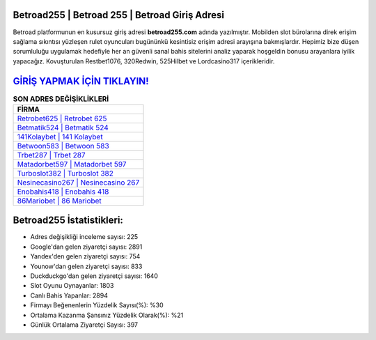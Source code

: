﻿Betroad255 | Betroad 255 | Betroad Giriş Adresi
===================================

.. image:: images/betroad-giris.jpg
   :width: 600
   
Betroad platformunun en kusursuz giriş adresi **betroad255.com** adında yazılmıştır. Mobilden slot bürolarına direk erişim sağlama sıkıntısı yüzleşen rulet oyuncuları bugününkü kesintisiz erişim adresi arayışına bakmışlardır. Hepimiz bize düşen sorumluluğu uygulamak hedefiyle her an güvenli sanal bahis sitelerini analiz yaparak hoşgeldin bonusu arayanlara iyilik yapacağız. Kovuşturulan Restbet1076, 320Redwin, 525Hilbet ve Lordcasino317 içerikleridir.

`GİRİŞ YAPMAK İÇİN TIKLAYIN! <https://uclck.me/gonow>`_
==============

.. list-table:: **SON ADRES DEĞİŞİKLİKLERİ**
   :widths: 100
   :header-rows: 1

   * - FİRMA
   * - `Retrobet625 | Retrobet 625 <retrobet625-retrobet-625-retrobet-giris-adresi.html>`_
   * - `Betmatik524 | Betmatik 524 <betmatik524-betmatik-524-betmatik-giris-adresi.html>`_
   * - `141Kolaybet | 141 Kolaybet <141kolaybet-141-kolaybet-kolaybet-giris-adresi.html>`_	 
   * - `Betwoon583 | Betwoon 583 <betwoon583-betwoon-583-betwoon-giris-adresi.html>`_	 
   * - `Trbet287 | Trbet 287 <trbet287-trbet-287-trbet-giris-adresi.html>`_ 
   * - `Matadorbet597 | Matadorbet 597 <matadorbet597-matadorbet-597-matadorbet-giris-adresi.html>`_
   * - `Turboslot382 | Turboslot 382 <turboslot382-turboslot-382-turboslot-giris-adresi.html>`_	 
   * - `Nesinecasino267 | Nesinecasino 267 <nesinecasino267-nesinecasino-267-nesinecasino-giris-adresi.html>`_
   * - `Enobahis418 | Enobahis 418 <enobahis418-enobahis-418-enobahis-giris-adresi.html>`_
   * - `86Mariobet | 86 Mariobet <86mariobet-86-mariobet-mariobet-giris-adresi.html>`_
	 
Betroad255 İstatistikleri:
===================================	 
* Adres değişikliği inceleme sayısı: 225
* Google'dan gelen ziyaretçi sayısı: 2891
* Yandex'den gelen ziyaretçi sayısı: 754
* Younow'dan gelen ziyaretçi sayısı: 833
* Duckduckgo'dan gelen ziyaretçi sayısı: 1640
* Slot Oyunu Oynayanlar: 1803
* Canlı Bahis Yapanlar: 2894
* Firmayı Beğenenlerin Yüzdelik Sayısı(%): %30
* Ortalama Kazanma Şansınız Yüzdelik Olarak(%): %21
* Günlük Ortalama Ziyaretçi Sayısı: 397
